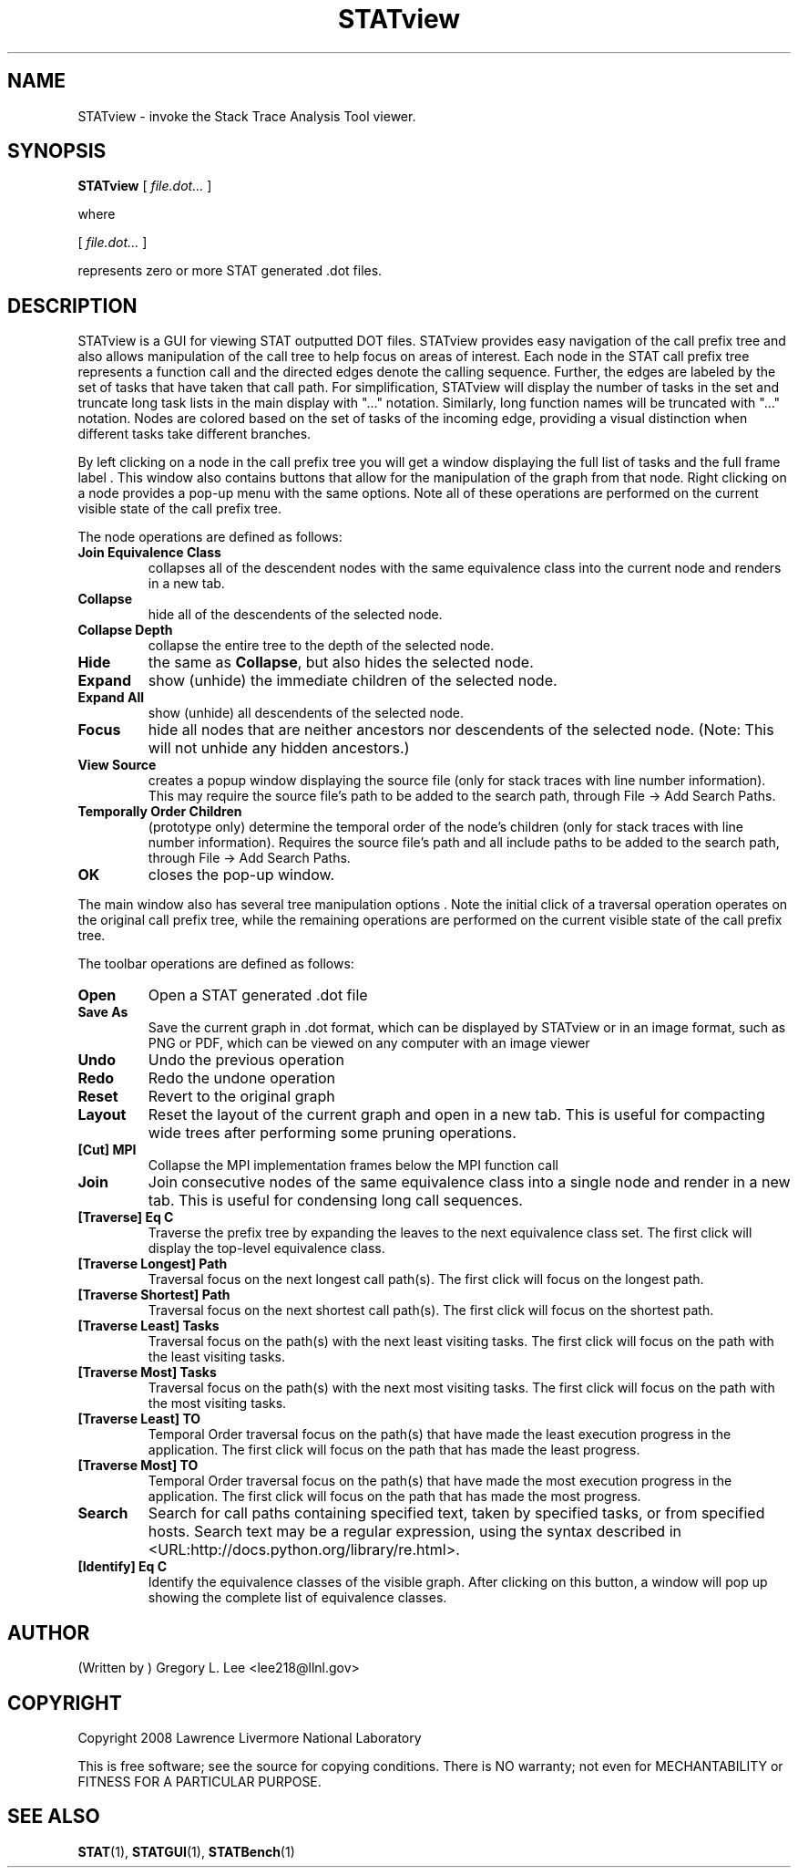 .\\" auto-generated by docbook2man-spec $Revision: 1.2 $
.TH "STATview" "1" "2010-03-25" "" ""
.SH NAME
STATview \- invoke the Stack Trace Analysis Tool viewer.
.SH SYNOPSIS
.sp
\fBSTATview\fR [ \fB\fIfile.dot\fB\fR\fI...\fR ] 
.PP
where
.sp
.nf
    
.sp
 [ \fB\fIfile.dot\fB\fR\fI...\fR ] 

    represents zero or more STAT generated .dot files.
    
.sp
.fi
.SH "DESCRIPTION"
.PP
STATview is a GUI for viewing STAT outputted DOT files. STATview provides easy navigation of the call prefix tree and also allows manipulation of the call tree to help focus on areas of interest. Each node in the STAT call prefix tree represents a function call and the directed edges denote the calling sequence. Further, the edges are labeled by the set of tasks that have taken that call path. For simplification, STATview will display the number of tasks in the set and truncate long task lists in the main display with "..." notation. Similarly, long function names will be truncated with "..." notation. Nodes are colored based on the set of tasks of the incoming edge, providing a visual distinction when different tasks take different branches.
.PP
By left clicking on a node in the call prefix tree you will get a window displaying the full list of tasks and the full frame label . This window also contains buttons that allow for the manipulation of the graph from that node. Right clicking on a node provides a pop-up menu with the same options. Note all of these operations are performed on the current visible state of the call prefix tree.
.PP
The node operations are defined as follows:
.TP
\fBJoin Equivalence Class\fR
collapses all of the descendent nodes with the same equivalence class into the current node and renders in a new tab.
.TP
\fBCollapse\fR
hide all of the descendents of the selected node.
.TP
\fBCollapse Depth\fR
collapse the entire tree to the depth of the selected node.
.TP
\fBHide\fR
the same as \fBCollapse\fR, but also hides the selected node.
.TP
\fBExpand\fR
show (unhide) the immediate children of the selected node.
.TP
\fBExpand All\fR
show (unhide) all descendents of the selected node.
.TP
\fBFocus\fR
hide all nodes that are neither ancestors nor descendents of the selected node. (Note: This will not unhide any hidden ancestors.)
.TP
\fBView Source\fR
creates a popup window displaying the source file (only for stack traces with line number information). This may require the source file's path to be added to the search path, through File -> Add Search Paths\&.
.TP
\fBTemporally Order Children\fR
(prototype only) determine the temporal order of the node's children (only for stack traces with line number information). Requires the source file's path and all include paths to be added to the search path, through File -> Add Search Paths\&.
.TP
\fBOK\fR
closes the pop-up window.
.PP
The main window also has several tree manipulation options . Note the initial click of a traversal operation operates on the original call prefix tree, while the remaining operations are performed on the current visible state of the call prefix tree.
.PP
.PP
The toolbar operations are defined as follows:
.PP
.TP
\fBOpen\fR
Open a STAT generated .dot file
.TP
\fBSave As\fR
Save the current graph in .dot format, which can be displayed by STATview or in an image format, such as PNG or PDF, which can be viewed on any computer with an image viewer
.TP
\fBUndo\fR
Undo the previous operation
.TP
\fBRedo\fR
Redo the undone operation
.TP
\fBReset\fR
Revert to the original graph
.TP
\fBLayout\fR
Reset the layout of the current graph and open in a new tab. This is useful for compacting wide trees after performing some pruning operations.
.TP
\fB[Cut] MPI\fR
Collapse the MPI implementation frames below the MPI function call
.TP
\fBJoin\fR
Join consecutive nodes of the same equivalence class into a single node and render in a new tab. This is useful for condensing long call sequences.
.TP
\fB[Traverse] Eq C\fR
Traverse the prefix tree by expanding the leaves to the next equivalence class set. The first click will display the top-level equivalence class.
.TP
\fB[Traverse Longest] Path\fR
Traversal focus on the next longest call path(s). The first click will focus on the longest path.
.TP
\fB[Traverse Shortest] Path\fR
Traversal focus on the next shortest call path(s). The first click will focus on the shortest path.
.TP
\fB[Traverse Least] Tasks\fR
Traversal focus on the path(s) with the next least visiting tasks. The first click will focus on the path with the least visiting tasks.
.TP
\fB[Traverse Most] Tasks\fR
Traversal focus on the path(s) with the next most visiting tasks. The first click will focus on the path with the most visiting tasks.
.TP
\fB[Traverse Least] TO\fR
Temporal Order traversal focus on the path(s) that have made the least execution progress in the application. The first click will focus on the path that has made the least progress.
.TP
\fB[Traverse Most] TO\fR
Temporal Order traversal focus on the path(s) that have made the most execution progress in the application. The first click will focus on the path that has made the most progress.
.TP
\fBSearch\fR
Search for call paths containing specified text, taken by specified tasks, or from specified hosts. Search text may be a regular expression, using the syntax described in  <URL:http://docs.python.org/library/re.html>\&.
.TP
\fB[Identify] Eq C\fR
Identify the equivalence classes of the visible graph. After clicking on this button, a window will pop up showing the complete list of equivalence classes.
.SH "AUTHOR"
.PP
(Written by ) Gregory  L.  Lee  
<lee218@llnl.gov>
.SH "COPYRIGHT"
.PP
Copyright 2008 Lawrence Livermore National Laboratory
.PP
This is free software; see the source for copying conditions. There is NO warranty; not even for MECHANTABILITY or FITNESS FOR A PARTICULAR PURPOSE.
.SH "SEE ALSO"
.PP
\fBSTAT\fR(1), \fBSTATGUI\fR(1), \fBSTATBench\fR(1)
